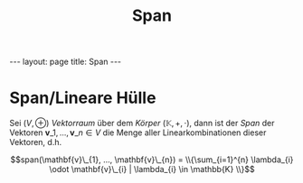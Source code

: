 #+TITLE: Span
#+STARTUP: content
#+STARTUP: latexpreview
#+STARTUP: inlineimages
#+OPTIONS: toc:nil
#+HTML_MATHJAX: align: left indent: 5em tagside: left
#+BEGIN_HTML
---
layout: page
title: Span
---
#+END_HTML

* Span/Lineare Hülle

Sei $(V, \oplus)$ [[vektorraum][Vektorraum]] über dem
[[koerper][Körper]] $(\mathbb{K}, +, \cdot)$, dann ist der /Span/ der
Vektoren $\mathbf{v}\_{1}, ..., \mathbf{v}\_{n} \in V$ die Menge aller
Linearkombinationen dieser Vektoren, d.h.

$$span(\mathbf{v}\_{1}, ..., \mathbf{v}\_{n}) = \\{\sum_{i=1}^{n} \lambda_{i} \odot \mathbf{v}\_{i} | \lambda_{i} \in \mathbb{K} \\}$$
